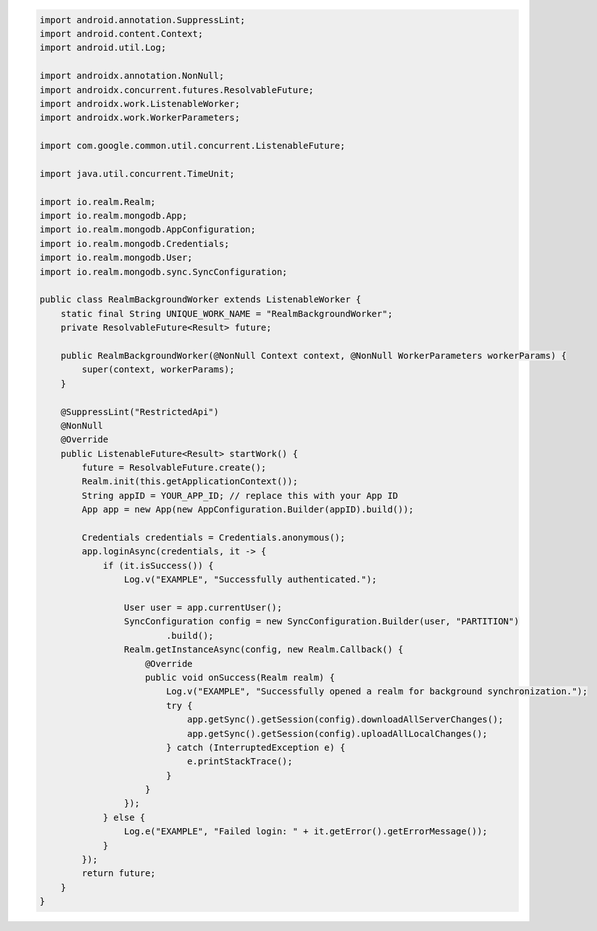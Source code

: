 .. code-block:: java

   import android.annotation.SuppressLint;
   import android.content.Context;
   import android.util.Log;

   import androidx.annotation.NonNull;
   import androidx.concurrent.futures.ResolvableFuture;
   import androidx.work.ListenableWorker;
   import androidx.work.WorkerParameters;

   import com.google.common.util.concurrent.ListenableFuture;

   import java.util.concurrent.TimeUnit;

   import io.realm.Realm;
   import io.realm.mongodb.App;
   import io.realm.mongodb.AppConfiguration;
   import io.realm.mongodb.Credentials;
   import io.realm.mongodb.User;
   import io.realm.mongodb.sync.SyncConfiguration;

   public class RealmBackgroundWorker extends ListenableWorker {
       static final String UNIQUE_WORK_NAME = "RealmBackgroundWorker";
       private ResolvableFuture<Result> future;

       public RealmBackgroundWorker(@NonNull Context context, @NonNull WorkerParameters workerParams) {
           super(context, workerParams);
       }

       @SuppressLint("RestrictedApi")
       @NonNull
       @Override
       public ListenableFuture<Result> startWork() {
           future = ResolvableFuture.create();
           Realm.init(this.getApplicationContext());
           String appID = YOUR_APP_ID; // replace this with your App ID
           App app = new App(new AppConfiguration.Builder(appID).build());

           Credentials credentials = Credentials.anonymous();
           app.loginAsync(credentials, it -> {
               if (it.isSuccess()) {
                   Log.v("EXAMPLE", "Successfully authenticated.");

                   User user = app.currentUser();
                   SyncConfiguration config = new SyncConfiguration.Builder(user, "PARTITION")
                           .build();
                   Realm.getInstanceAsync(config, new Realm.Callback() {
                       @Override
                       public void onSuccess(Realm realm) {
                           Log.v("EXAMPLE", "Successfully opened a realm for background synchronization.");
                           try {
                               app.getSync().getSession(config).downloadAllServerChanges();
                               app.getSync().getSession(config).uploadAllLocalChanges();
                           } catch (InterruptedException e) {
                               e.printStackTrace();
                           }
                       }
                   });
               } else {
                   Log.e("EXAMPLE", "Failed login: " + it.getError().getErrorMessage());
               }
           });
           return future;
       }
   }
